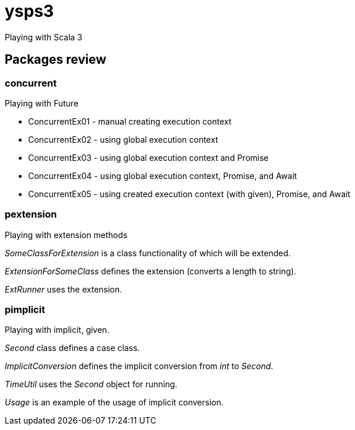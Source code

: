 = ysps3

Playing with Scala 3

== Packages review

=== concurrent

Playing with Future

* ConcurrentEx01 - manual creating execution context
* ConcurrentEx02 - using global execution context
* ConcurrentEx03 - using global execution context and Promise
* ConcurrentEx04 - using global execution context, Promise, and Await
* ConcurrentEx05 - using created execution context (with given), Promise, and Await

=== pextension
Playing with extension methods

_SomeClassForExtension_ is a class functionality of which will be extended.

_ExtensionForSomeClass_ defines the extension (converts a length to string).

_ExtRunner_ uses the extension.

=== pimplicit
Playing with implicit, given.

_Second_ class defines a case class.

_ImplicitConversion_ defines the implicit conversion from _int_ to _Second_.

_TimeUtil_ uses the _Second_ object for running.

_Usage_ is an example of the usage of implicit conversion.
